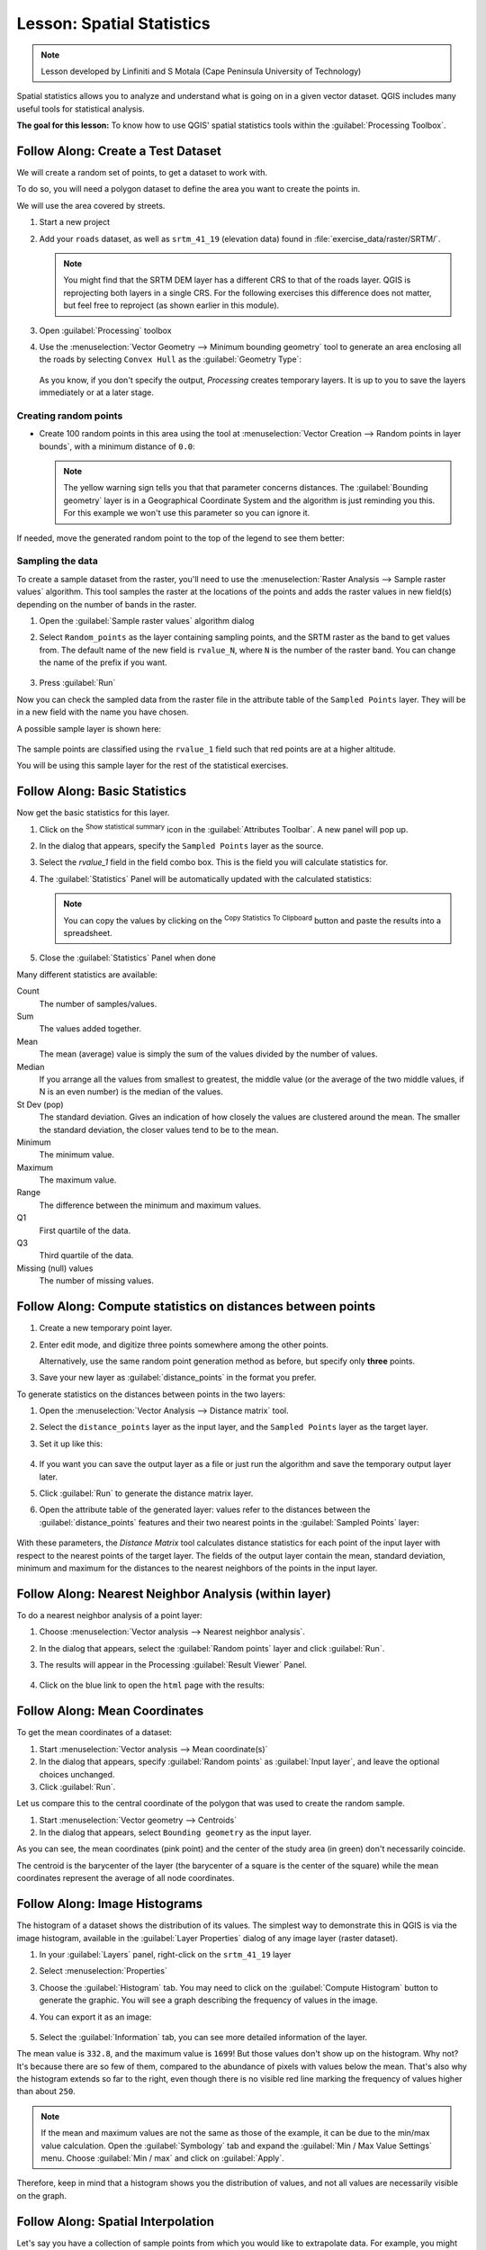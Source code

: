 |LS| Spatial Statistics
======================================================================

.. note:: Lesson developed by Linfiniti and S Motala (Cape Peninsula
   University of Technology)

Spatial statistics allows you to analyze and understand what is going
on in a given vector dataset.
QGIS includes many useful tools for statistical analysis.

**The goal for this lesson:** To know how to use QGIS' spatial
statistics tools within the :guilabel:`Processing Toolbox`.

|basic| |FA| Create a Test Dataset
----------------------------------------------------------------------

We will create a random set of points, to get a dataset to work with.

To do so, you will need a polygon dataset to define the area you
want to create the points in.

We will use the area covered by streets.

#. Start a new project
#. Add your ``roads`` dataset, as well as ``srtm_41_19`` (elevation
   data) found in :file:`exercise_data/raster/SRTM/`.

   .. note:: You might find that the SRTM DEM layer has a different
      CRS to that of the roads layer.
      QGIS is reprojecting both layers in a single CRS.
      For the following exercises this difference does not matter,
      but feel free to reproject (as shown earlier in this module).

#. Open :guilabel:`Processing` toolbox
#. Use the
   :menuselection:`Vector Geometry --> Minimum bounding geometry`
   tool to generate an area enclosing all the roads by selecting
   ``Convex Hull`` as the :guilabel:`Geometry Type`:

   .. figure:: img/roads_hull_setup.png
      :align: center

   As you know, if you don't specify the output, *Processing* creates
   temporary layers.
   It is up to you to save the layers immediately or at a later stage.

Creating random points
......................................................................

* Create 100 random points in this area using the tool at
  :menuselection:`Vector Creation --> Random points in layer bounds`,
  with a minimum distance of ``0.0``:

  .. figure:: img/random_points_setup.png
     :align: center

  .. note:: The yellow warning sign tells you that that parameter
     concerns distances.
     The :guilabel:`Bounding geometry` layer is in a Geographical
     Coordinate System and the algorithm is just reminding you this.
     For this example we won't use this parameter so you can ignore
     it.

If needed, move the generated random point to the top of the legend
to see them better:

.. figure:: img/random_points_result.png
   :align: center

Sampling the data
......................................................................

To create a sample dataset from the raster, you'll need to use the
:menuselection:`Raster Analysis --> Sample raster values` algorithm. This tool samples the raster at the locations of the points and
adds the raster values in new field(s) depending on the number of bands in the raster.

#. Open the :guilabel:`Sample raster values` algorithm dialog
#. Select ``Random_points`` as the layer containing sampling
   points, and the SRTM raster as the band to get values from.
   The default name of the new field is ``rvalue_N``, where ``N`` is
   the number of the raster band.
   You can change the name of the prefix if you want.

   .. figure:: img/sample_raster_dialog.png
      :align: center

#. Press :guilabel:`Run`

Now you can check the sampled data from the raster file in the
attribute table of the ``Sampled Points`` layer.
They will be in a new field with the name you have chosen.

A possible sample layer is shown here:

.. figure:: img/random_samples_result.png
   :align: center

The sample points are classified using the ``rvalue_1`` field such
that red points are at a higher altitude.

You will be using this sample layer for the rest of the statistical
exercises.

|basic| |FA| Basic Statistics
----------------------------------------------------------------------

Now get the basic statistics for this layer.

#. Click on the |sum| :sup:`Show statistical summary` icon in the
   :guilabel:`Attributes Toolbar`.
   A new panel will pop up.
#. In the dialog that appears, specify the ``Sampled Points`` layer as
   the source.
#. Select the *rvalue_1* field in the field combo box.
   This is the field you will calculate statistics for.
#. The :guilabel:`Statistics` Panel will be automatically updated
   with the calculated statistics:

   .. figure:: img/basic_statistics_results.png
      :align: center

   .. note:: You can copy the values by clicking on the |editCopy|
      :sup:`Copy Statistics To Clipboard` button and paste the results
      into a spreadsheet.

#. Close the :guilabel:`Statistics` Panel when done

Many different statistics are available:

Count
  The number of samples/values.

Sum
  The values added together.

Mean
  The mean (average) value is simply the sum of the values divided by
  the number of values.

Median
  If you arrange all the values from smallest to greatest, the middle
  value (or the average of the two middle values, if N is an even
  number) is the median of the values.

St Dev (pop)
  The standard deviation.
  Gives an indication of how closely the values are clustered around
  the mean.
  The smaller the standard deviation, the closer values tend to be to
  the mean.

Minimum
  The minimum value.

Maximum
  The maximum value.

Range
  The difference between the minimum and maximum values.

Q1
  First quartile of the data.

Q3
  Third quartile of the data.

Missing (null) values
  The number of missing values.


|basic| |FA| Compute statistics on distances between points
----------------------------------------------------------------------

#. Create a new temporary point layer.
#. Enter edit mode, and digitize three points somewhere among the
   other points.

   Alternatively, use the same random point generation method as
   before, but specify only **three** points.
#. Save your new layer as :guilabel:`distance_points` in the format
   you prefer.

To generate statistics on the distances between points in the two
layers:

#. Open the :menuselection:`Vector Analysis --> Distance matrix` tool.
#. Select the ``distance_points`` layer as the input layer, and the
   ``Sampled Points`` layer as the target layer.
#. Set it up like this:

   .. figure:: img/distance_matrix_setup.png
      :align: center

#. If you want you can save the output layer as a file or just run the
   algorithm and save the temporary output layer later.
#. Click :guilabel:`Run` to generate the distance matrix layer.
#. Open the attribute table of the generated layer: values refer to
   the distances between the :guilabel:`distance_points` features and
   their two nearest points in the :guilabel:`Sampled Points` layer:

   .. figure:: img/distance_matrix_example.png
      :align: center

With these parameters, the *Distance Matrix* tool calculates distance
statistics for each point of the input layer with respect to the
nearest points of the target layer.
The fields of the output layer contain the mean, standard deviation,
minimum and maximum for the distances to the nearest neighbors of the
points in the input layer.


|basic| |FA| Nearest Neighbor Analysis (within layer)
----------------------------------------------------------------------

To do a nearest neighbor analysis of a point layer:

#. Choose
   :menuselection:`Vector analysis --> Nearest neighbor analysis`.
#. In the dialog that appears, select the :guilabel:`Random points`
   layer and click :guilabel:`Run`.
#. The results will appear in the Processing :guilabel:`Result Viewer`
   Panel.

   .. figure:: img/result_viewer.png
      :align: center

#. Click on the blue link to open the ``html`` page with the results:

   .. figure:: img/nearest_neighbour_example.png
     :align: center

|basic| |FA| Mean Coordinates
----------------------------------------------------------------------

To get the mean coordinates of a dataset:

#. Start :menuselection:`Vector analysis --> Mean coordinate(s)`
#. In the dialog that appears, specify :guilabel:`Random points` as
   :guilabel:`Input layer`, and leave the optional choices unchanged.
#. Click :guilabel:`Run`.

Let us compare this to the central coordinate of the polygon that was
used to create the random sample.

#. Start :menuselection:`Vector geometry --> Centroids`
#. In the dialog that appears, select ``Bounding geometry`` as the
   input layer.

As you can see, the mean coordinates (pink point) and the center of
the study area (in green) don't necessarily coincide.

The centroid is the barycenter of the layer (the barycenter of a
square is the center of the square) while the mean coordinates
represent the average of all node coordinates.

.. figure:: img/polygon_centroid_mean.png
   :align: center

|basic| |FA| Image Histograms
----------------------------------------------------------------------

The histogram of a dataset shows the distribution of its values.
The simplest way to demonstrate this in QGIS is via the image
histogram, available in the :guilabel:`Layer Properties` dialog of any
image layer (raster dataset).

#. In your :guilabel:`Layers` panel, right-click on the ``srtm_41_19``
   layer
#. Select :menuselection:`Properties`
#. Choose the :guilabel:`Histogram` tab.
   You may need to click on the :guilabel:`Compute Histogram` button
   to generate the graphic.
   You will see a graph describing the frequency of values in the
   image.
#. You can export it as an image:

   .. figure:: img/histogram_export.png
      :align: center

#. Select the :guilabel:`Information` tab, you can see more detailed
   information of the layer.

The mean value is ``332.8``, and the maximum value is ``1699``!
But those
values don't show up on the histogram. Why not? It's because there are so few
of them, compared to the abundance of pixels with values below the mean. That's
also why the histogram extends so far to the right, even though there is no
visible red line marking the frequency of values higher than about ``250``.

.. note:: If the mean and maximum values are not the same as those of the example,
    it can be due to the min/max value calculation. Open the :guilabel:`Symbology`
    tab and expand the :guilabel:`Min / Max Value Settings` menu. Choose
    |radioButtonOn|:guilabel:`Min / max` and click on :guilabel:`Apply`.

Therefore, keep in mind that a histogram shows you the distribution of values,
and not all values are necessarily visible on the graph.

|basic| |FA| Spatial Interpolation
----------------------------------------------------------------------

Let's say you have a collection of sample points from which you would like to
extrapolate data. For example, you might have access to the
:guilabel:`Sampled points` dataset we created earlier, and would like to have
some idea of what the terrain looks like.

#. To start, launch the :menuselection:`GDAL --> Raster analysis --> Grid (IDW
   with nearest neighbor searching)` tool within :guilabel:`Processing` toolbox.
#. In the :guilabel:`Point layer` parameter, select :guilabel:`Sampled points`
#. Set ``5.0`` as the :guilabel:`Weighting power`
#. In the :guilabel:`Advanced parameters` set :guilabel:`rvalue_1` for the
   :guilabel:`Z value from field` parameter
#. Finally click on :guilabel:`Run` and wait until the algorithm ends
#. Close the dialog

Here's a comparison of the original dataset (left) to the one constructed from
our sample points (right). Yours may look different due to the random nature of
the location of the sample points.

.. figure:: img/interpolation_comparison.png
   :align: center

As you can see, 100 sample points aren't really enough to get a detailed
impression of the terrain. It gives a very general idea, but it can be
misleading as well.

|moderate| |TY| Different interpolation methods
----------------------------------------------------------------------

#. Use the processes shown above to create a new set of ``10 000`` random points.

   .. note:: If the points amount is really big the processing time can take a
      long time.

#. Use these points to sample the original DEM.
#. Use the :guilabel:`Grid (IDW with nearest neighbor searching)` tool on this
   new dataset as above.
#. Set the :guilabel:`Power` and :guilabel:`Smoothing` to ``5.0`` and ``2.0``,
   respectively.

The results (depending on the positioning of your random points) will look more
or less like this:

.. figure:: img/interpolation_comparison_10000.png
   :align: center

This is a much better representation of the terrain, due to the much greater
density of sample points. Remember, bigger samples give better results.


|IC|
----------------------------------------------------------------------

QGIS has a number of tools for analyzing the spatial statistical
properties of datasets.

|WN|
----------------------------------------------------------------------

Now that we have covered vector analysis, why not see what can be
done with rasters?
That is what we will do in the next module!


.. Substitutions definitions - AVOID EDITING PAST THIS LINE
   This will be automatically updated by the find_set_subst.py script.
   If you need to create a new substitution manually,
   please add it also to the substitutions.txt file in the
   source folder.

.. |FA| replace:: Follow Along:
.. |IC| replace:: In Conclusion
.. |LS| replace:: Lesson:
.. |TY| replace:: Try Yourself
.. |WN| replace:: What's Next?
.. |basic| image:: /static/common/basic.png
.. |editCopy| image:: /static/common/mActionEditCopy.png
   :width: 1.5em
.. |moderate| image:: /static/common/moderate.png
.. |radioButtonOn| image:: /static/common/radiobuttonon.png
   :width: 1.5em
.. |sum| image:: /static/common/mActionSum.png
   :width: 1.2em
